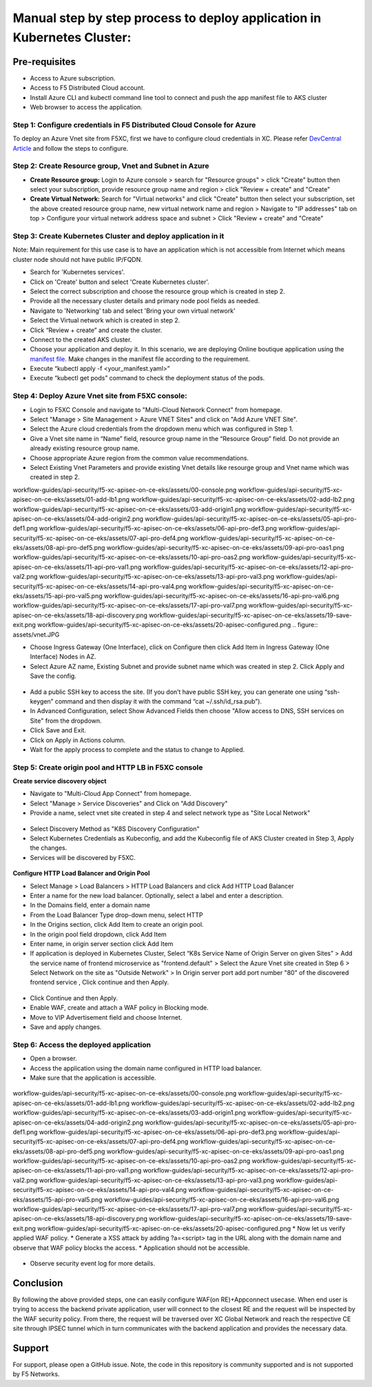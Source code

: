 Manual step by step process to deploy application in Kubernetes Cluster:
==========================================================================

Pre-requisites
******************
- Access to Azure subscription. 
- Access to F5 Distributed Cloud account.
- Install Azure CLI and kubectl command line tool to connect and push the app manifest file to AKS cluster
- Web browser to access the application.

Step 1: Configure credentials in F5 Distributed Cloud Console for Azure
#########################################################################
To deploy an Azure Vnet site from F5XC, first we have to configure cloud credentials in XC. Please refer `DevCentral Article <https://community.f5.com/t5/technical-articles/creating-a-credential-in-f5-distributed-cloud-for-azure/ta-p/298316>`_ and follow the steps to configure. 

Step 2: Create Resource group, Vnet and Subnet in Azure 
########################################################

* **Create Resource group:**   Login to Azure console > search for "Resource groups" > click "Create" button then select your subscription, provide resource group name and region > click "Review + create" and "Create"
* **Create Virtual Network:** Search for "Virtual networks" and click "Create" button then select your subscription, set the above created resource group name, new virtual network name and region > Navigate to "IP addresses" tab on top > Configure your virtual network address space and subnet > Click "Review + create” and "Create"

Step 3: Create Kubernetes Cluster and deploy application in it 
###############################################################

Note: Main requirement for this use case is to have an application which is not accessible from Internet which means cluster node should not have public IP/FQDN.

* Search for 'Kubernetes services'.
* Click on 'Create' button and select 'Create Kubernetes cluster'.
* Select the correct subscription and choose the resource group which is created in step 2.
* Provide all the necessary cluster details and primary node pool fields as needed.
* Navigate to 'Networking' tab and select 'Bring your own virtual network'
* Select the Virtual network which is created in step 2.
* Click “Review + create” and create the cluster.
* Connect to the created AKS cluster.  
* Choose your application and deploy it. In this scenario, we are deploying Online boutique application using the `manifest file <https://github.com/GoogleCloudPlatform/microservices-demo/blob/main/release/kubernetes-manifests.yaml>`_. Make changes in the manifest file according to the requirement.
* Execute “kubectl apply -f <your_manifest.yaml>”
* Execute “kubectl get pods” command to check the deployment status of the pods.

.. figure:: assets/pods_latest.JPG

Step 4: Deploy Azure Vnet site from F5XC console:
##################################################

* Login to F5XC Console and navigate to "Multi-Cloud Network Connect" from homepage.
* Select "Manage > Site Management > Azure VNET Sites" and click on "Add Azure VNET Site".
* Select the Azure cloud credentials from the dropdown menu which was configured in Step 1. 
* Give a Vnet site name in “Name” field, resource group name in the “Resource Group” field. Do not provide an already existing resource group name.
* Choose appropriate Azure region from the common value recommendations.
* Select Existing Vnet Parameters and provide existing Vnet details like resourge group and Vnet name which was created in step 2. 
workflow-guides/api-security/f5-xc-apisec-on-ce-eks/assets/00-console.png workflow-guides/api-security/f5-xc-apisec-on-ce-eks/assets/01-add-lb1.png workflow-guides/api-security/f5-xc-apisec-on-ce-eks/assets/02-add-lb2.png workflow-guides/api-security/f5-xc-apisec-on-ce-eks/assets/03-add-origin1.png workflow-guides/api-security/f5-xc-apisec-on-ce-eks/assets/04-add-origin2.png workflow-guides/api-security/f5-xc-apisec-on-ce-eks/assets/05-api-pro-def1.png workflow-guides/api-security/f5-xc-apisec-on-ce-eks/assets/06-api-pro-def3.png workflow-guides/api-security/f5-xc-apisec-on-ce-eks/assets/07-api-pro-def4.png workflow-guides/api-security/f5-xc-apisec-on-ce-eks/assets/08-api-pro-def5.png workflow-guides/api-security/f5-xc-apisec-on-ce-eks/assets/09-api-pro-oas1.png workflow-guides/api-security/f5-xc-apisec-on-ce-eks/assets/10-api-pro-oas2.png workflow-guides/api-security/f5-xc-apisec-on-ce-eks/assets/11-api-pro-val1.png workflow-guides/api-security/f5-xc-apisec-on-ce-eks/assets/12-api-pro-val2.png workflow-guides/api-security/f5-xc-apisec-on-ce-eks/assets/13-api-pro-val3.png workflow-guides/api-security/f5-xc-apisec-on-ce-eks/assets/14-api-pro-val4.png workflow-guides/api-security/f5-xc-apisec-on-ce-eks/assets/15-api-pro-val5.png workflow-guides/api-security/f5-xc-apisec-on-ce-eks/assets/16-api-pro-val6.png workflow-guides/api-security/f5-xc-apisec-on-ce-eks/assets/17-api-pro-val7.png workflow-guides/api-security/f5-xc-apisec-on-ce-eks/assets/18-api-discovery.png workflow-guides/api-security/f5-xc-apisec-on-ce-eks/assets/19-save-exit.png workflow-guides/api-security/f5-xc-apisec-on-ce-eks/assets/20-apisec-configured.png
.. figure:: assets/vnet.JPG

* Choose Ingress Gateway (One Interface), click on Configure then click Add Item in Ingress Gateway (One Interface) Nodes in AZ. 
* Select Azure AZ name, Existing Subnet and provide subnet name which was created in step 2. Click Apply and Save the config.

.. figure:: assets/subnet.JPG

* Add a public SSH key to access the site. (If you don’t have public SSH key, you can generate one using “ssh-keygen” command and then display it with the command “cat ~/.ssh/id_rsa.pub”). 
* In Advanced Configuration, select Show Advanced Fields then choose "Allow access to DNS, SSH services on Site" from the dropdown. 
* Click Save and Exit. 
* Click on Apply in Actions column. 
* Wait for the apply process to complete and the status to change to Applied. 

Step 5: Create origin pool and HTTP LB in F5XC console
########################################################

**Create service discovery object**

* Navigate to "Multi-Cloud App Connect" from homepage.
* Select "Manage > Service Discoveries" and Click on "Add Discovery"
* Provide a name, select vnet site created in step 4 and select network type as "Site Local Network"

.. figure:: assets/service_discovery.JPG

* Select Discovery Method as "K8S Discovery Configuration"
* Select Kubernetes Credentials as Kubeconfig, and add the Kubeconfig file of AKS Cluster created in Step 3, Apply the changes.
* Services will be discovered by F5XC.

.. figure:: assets/discovered_services.JPG

**Configure HTTP Load Balancer and Origin Pool**

* Select Manage > Load Balancers > HTTP Load Balancers and click Add HTTP Load Balancer
* Enter a name for the new load balancer. Optionally, select a label and enter a description.
* In the Domains field, enter a domain name
* From the Load Balancer Type drop-down menu, select HTTP
* In the Origins section, click Add Item to create an origin pool.
* In the origin pool field dropdown, click Add Item
* Enter name, in origin server section click Add Item
* If application is deployed in Kubernetes Cluster, Select “K8s Service Name of Origin Server on given Sites” > Add the service name of frontend microservice as "frontend.default" > Select the Azure Vnet site created in Step 6 > Select Network on the site as "Outside Network" > In Origin server port add port number "80" of the discovered frontend service , Click continue and then Apply.

.. figure:: assets/k8_op.JPG

.. figure:: assets/op_port.JPG

* Click Continue and then Apply. 
* Enable WAF, create and attach a WAF policy in Blocking mode.
* Move to VIP Advertisement field and choose Internet. 
* Save and apply changes.

Step 6: Access the deployed application 
########################################

* Open a browser. 
* Access the application using the domain name configured in HTTP load balancer. 
* Make sure that the application is accessible.

.. figure:: assets/botique.JPG
workflow-guides/api-security/f5-xc-apisec-on-ce-eks/assets/00-console.png workflow-guides/api-security/f5-xc-apisec-on-ce-eks/assets/01-add-lb1.png workflow-guides/api-security/f5-xc-apisec-on-ce-eks/assets/02-add-lb2.png workflow-guides/api-security/f5-xc-apisec-on-ce-eks/assets/03-add-origin1.png workflow-guides/api-security/f5-xc-apisec-on-ce-eks/assets/04-add-origin2.png workflow-guides/api-security/f5-xc-apisec-on-ce-eks/assets/05-api-pro-def1.png workflow-guides/api-security/f5-xc-apisec-on-ce-eks/assets/06-api-pro-def3.png workflow-guides/api-security/f5-xc-apisec-on-ce-eks/assets/07-api-pro-def4.png workflow-guides/api-security/f5-xc-apisec-on-ce-eks/assets/08-api-pro-def5.png workflow-guides/api-security/f5-xc-apisec-on-ce-eks/assets/09-api-pro-oas1.png workflow-guides/api-security/f5-xc-apisec-on-ce-eks/assets/10-api-pro-oas2.png workflow-guides/api-security/f5-xc-apisec-on-ce-eks/assets/11-api-pro-val1.png workflow-guides/api-security/f5-xc-apisec-on-ce-eks/assets/12-api-pro-val2.png workflow-guides/api-security/f5-xc-apisec-on-ce-eks/assets/13-api-pro-val3.png workflow-guides/api-security/f5-xc-apisec-on-ce-eks/assets/14-api-pro-val4.png workflow-guides/api-security/f5-xc-apisec-on-ce-eks/assets/15-api-pro-val5.png workflow-guides/api-security/f5-xc-apisec-on-ce-eks/assets/16-api-pro-val6.png workflow-guides/api-security/f5-xc-apisec-on-ce-eks/assets/17-api-pro-val7.png workflow-guides/api-security/f5-xc-apisec-on-ce-eks/assets/18-api-discovery.png workflow-guides/api-security/f5-xc-apisec-on-ce-eks/assets/19-save-exit.png workflow-guides/api-security/f5-xc-apisec-on-ce-eks/assets/20-apisec-configured.png
* Now let us verify applied WAF policy.
* Generate a XSS attack by adding ?a=<script> tag in the URL along with the domain name and observe that WAF policy blocks the access.
* Application should not be accessible.

.. figure:: assets/waf_block.JPG

* Observe security event log for more details.

.. figure:: assets/waf_event.JPG

.. figure:: assets/waf_event2.JPG

Conclusion
***********
By following the above provided steps, one can easily configure WAF(on RE)+Appconnect usecase. When end user is trying to access the backend private application, user will connect to the closest RE and the request will be inspected by the WAF security policy. From there, the request will be traversed over XC Global Network and reach the respective CE site through IPSEC tunnel which in turn communicates with the backend application and provides the necessary data.

**Support**
************
For support, please open a GitHub issue. Note, the code in this repository is community supported and is not supported by F5 Networks. 
